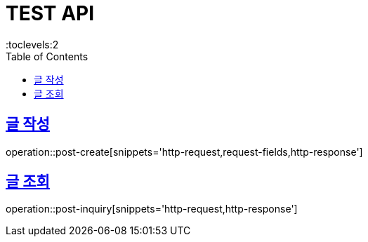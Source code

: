 = TEST API
:doctype: book
:icons: font
:source-highlighter: highlightjs
:toc: left
:toclevels:2
:sectlinks:

== 글 작성
operation::post-create[snippets='http-request,request-fields,http-response']

== 글 조회
operation::post-inquiry[snippets='http-request,http-response']
